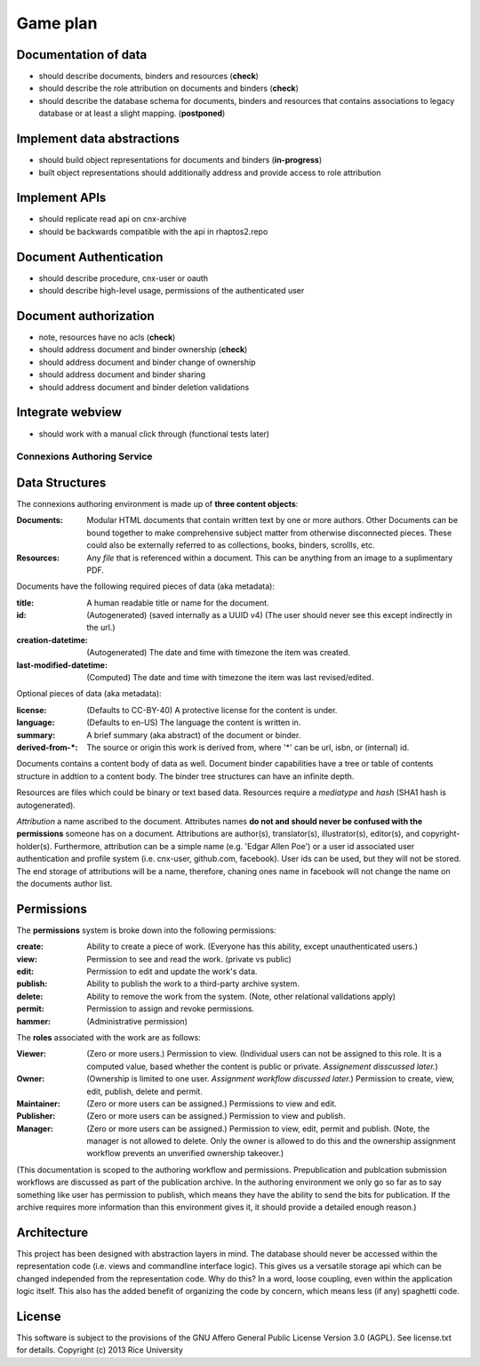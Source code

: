 .. Note that the reStructuredText (rst) 'note' directive is not used,
   because github does not style these in a way that makes them obvious.
   If this document is ever put into a sphinx scroll,
   therefore outside of the github readme,
   the adjustment should be made to make notes use the rst 'note' directive.

Game plan
=========

Documentation of data
---------------------

- should describe documents, binders and resources (**check**)
- should describe the role attribution on documents and binders (**check**)
- should describe the database schema for documents, binders and resources that contains associations to legacy database or at least a slight mapping. (**postponed**)

Implement data abstractions
---------------------------

- should build object representations for documents and binders (**in-progress**)
- built object representations should additionally address and provide access to role attribution

Implement APIs
--------------

- should replicate read api on cnx-archive
- should be backwards compatible with the api in rhaptos2.repo

Document Authentication
-----------------------

- should describe procedure, cnx-user or oauth
- should describe high-level usage, permissions of the authenticated user

Document authorization
----------------------

- note, resources have no acls (**check**)
- should address document and binder ownership (**check**)
- should address document and binder change of ownership
- should address document and binder sharing
- should address document and binder deletion validations

Integrate webview
-----------------

- should work with a manual click through (functional tests later)


============================
Connexions Authoring Service
============================


Data Structures
---------------

The connexions authoring environment is made up of **three content objects**:

:Documents: Modular HTML documents that contain written text by one or more authors. Other Documents can be bound together to make comprehensive subject matter from otherwise disconnected pieces. These could also be externally referred to as collections, books, binders, scrollls, etc.
:Resources: Any *file* that is referenced within a document. This can be anything from an image to a suplimentary PDF.

Documents have the following required pieces of data (aka metadata):

:title: A human readable title or name for the document.
:id: (Autogenerated) (saved internally as a UUID v4) (The user should never see this except indirectly in the url.)
:creation-datetime: (Autogenerated) The date and time with timezone the item was created.
:last-modified-datetime: (Computed) The date and time with timezone the item was last revised/edited.

Optional pieces of data (aka metadata):

:license: (Defaults to CC-BY-40) A protective license for the content is under.
:language: (Defaults to en-US) The language the content is written in.
:summary: A brief summary (aka abstract) of the document or binder.
:derived-from-*: The source or origin this work is derived from, where '*' can be url, isbn, or (internal) id.

Documents contains a content body of data as well. Document binder capabilities have a tree or table of contents structure in addtion to a content body. The binder tree structures can have an infinite depth.

Resources are files which could be binary or text based data. Resources require a *mediatype* and *hash* (SHA1 hash is autogenerated).

*Attribution* a name ascribed to the document. Attributes names **do not and should never be confused with the permissions** someone has on a document. Attributions are author(s), translator(s), illustrator(s), editor(s), and copyright-holder(s). Furthermore, attribution can be a simple name (e.g. 'Edgar Allen Poe') or a user id associated user authentication and profile system (i.e. cnx-user, github.com, facebook). User ids can be used, but they will not be stored. The end storage of attributions will be a name, therefore, chaning ones name in facebook will not change the name on the documents author list.

Permissions
-----------

The **permissions** system is broke down into the following permissions:

:create: Ability to create a piece of work. (Everyone has this ability, except unauthenticated users.)
:view: Permission to see and read the work. (private vs public)
:edit: Permission to edit and update the work's data.
:publish: Ability to publish the work to a third-party archive system.
:delete: Ability to remove the work from the system. (Note, other relational validations apply)
:permit: Permission to assign and revoke permissions. 
:hammer: (Administrative permission)

The **roles** associated with the work are as follows:

:Viewer: (Zero or more users.) Permission to view. (Individual users can not be assigned to this role. It is a computed value, based whether the content is public or private. *Assignement disscussed later.*)
:Owner: (Ownership is limited to one user. *Assignment workflow discussed later.*) Permission to create, view, edit, publish, delete and permit.
:Maintainer: (Zero or more users can be assigned.) Permissions to view and edit.
:Publisher: (Zero or more users can be assigned.) Permission to view and publish.
:Manager: (Zero or more users can be assigned.) Permission to view, edit, permit and publish. (Note, the manager is not allowed to delete. Only the owner is allowed to do this and the ownership assignment workflow prevents an unverified ownership takeover.)

(This documentation is scoped to the authoring workflow and permissions. Prepublication and publcation submission workflows are discussed as part of the publication archive. In the authoring environment we only go so far as to say something like user has permission to publish, which means they have the ability to send the bits for publication. If the archive requires more information than this environment gives it, it should provide a detailed enough reason.)


Architecture
------------

This project has been designed with abstraction layers in mind. The database should never be accessed within the representation code (i.e. views and commandline interface logic). This gives us a versatile storage api which can be changed independed from the representation code. Why do this? In a word, loose coupling, even within the application logic itself. This also has the added benefit of organizing the code by concern, which means less (if any) spaghetti code.

License
-------

This software is subject to the provisions of the GNU Affero General
Public License Version 3.0 (AGPL). See license.txt for details.
Copyright (c) 2013 Rice University

